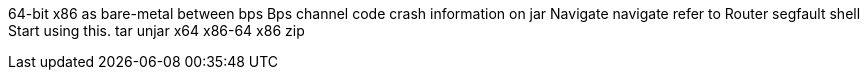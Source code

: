 64-bit x86
as
bare-metal
between
bps
Bps
channel
code
crash
information on
jar
Navigate
navigate
refer to
Router
segfault
shell
Start using this.
tar
unjar
x64
x86-64
x86
zip
